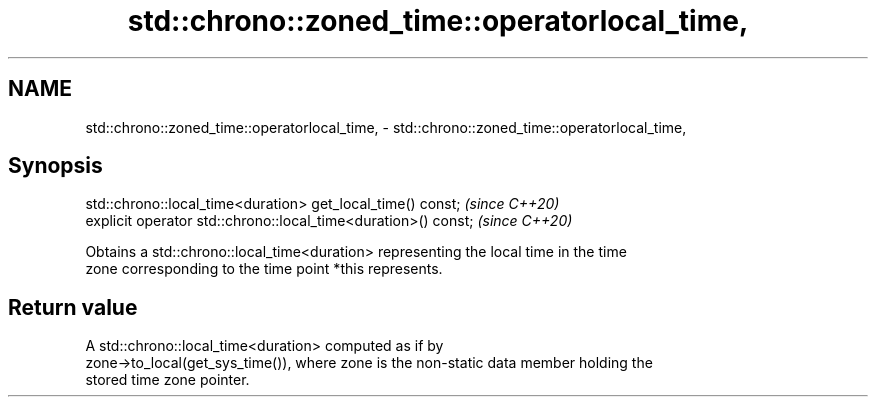 .TH std::chrono::zoned_time::operatorlocal_time, 3 "2021.11.17" "http://cppreference.com" "C++ Standard Libary"
.SH NAME
std::chrono::zoned_time::operatorlocal_time, \- std::chrono::zoned_time::operatorlocal_time,

.SH Synopsis

   std::chrono::local_time<duration> get_local_time() const;     \fI(since C++20)\fP
   explicit operator std::chrono::local_time<duration>() const;  \fI(since C++20)\fP

   Obtains a std::chrono::local_time<duration> representing the local time in the time
   zone corresponding to the time point *this represents.

.SH Return value

   A std::chrono::local_time<duration> computed as if by
   zone->to_local(get_sys_time()), where zone is the non-static data member holding the
   stored time zone pointer.
